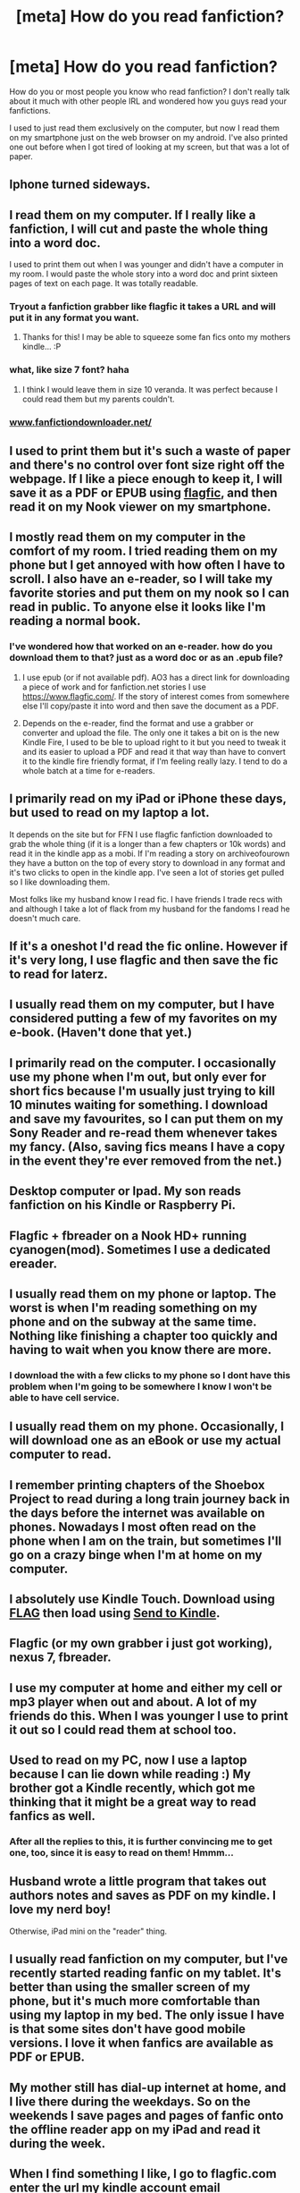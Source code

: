 #+TITLE: [meta] How do you read fanfiction?

* [meta] How do you read fanfiction?
:PROPERTIES:
:Author: rahjab
:Score: 15
:DateUnix: 1374265930.0
:DateShort: 2013-Jul-20
:END:
How do you or most people you know who read fanfiction? I don't really talk about it much with other people IRL and wondered how you guys read your fanfictions.

I used to just read them exclusively on the computer, but now I read them on my smartphone just on the web browser on my android. I've also printed one out before when I got tired of looking at my screen, but that was a lot of paper.


** Iphone turned sideways.
:PROPERTIES:
:Author: fbiguy22
:Score: 9
:DateUnix: 1374269894.0
:DateShort: 2013-Jul-20
:END:


** I read them on my computer. If I really like a fanfiction, I will cut and paste the whole thing into a word doc.

I used to print them out when I was younger and didn't have a computer in my room. I would paste the whole story into a word doc and print sixteen pages of text on each page. It was totally readable.
:PROPERTIES:
:Author: OwlPostAgain
:Score: 6
:DateUnix: 1374267947.0
:DateShort: 2013-Jul-20
:END:

*** Tryout a fanfiction grabber like flagfic it takes a URL and will put it in any format you want.
:PROPERTIES:
:Author: ishywho
:Score: 7
:DateUnix: 1374278055.0
:DateShort: 2013-Jul-20
:END:

**** Thanks for this! I may be able to squeeze some fan fics onto my mothers kindle... :P
:PROPERTIES:
:Author: shaun056
:Score: 1
:DateUnix: 1374952426.0
:DateShort: 2013-Jul-27
:END:


*** what, like size 7 font? haha
:PROPERTIES:
:Author: rahjab
:Score: 1
:DateUnix: 1374268092.0
:DateShort: 2013-Jul-20
:END:

**** I think I would leave them in size 10 veranda. It was perfect because I could read them but my parents couldn't.
:PROPERTIES:
:Author: OwlPostAgain
:Score: 7
:DateUnix: 1374268148.0
:DateShort: 2013-Jul-20
:END:


*** [[http://www.fanfictiondownloader.net/][www.fanfictiondownloader.net/]]
:PROPERTIES:
:Author: flupo42
:Score: 1
:DateUnix: 1375103760.0
:DateShort: 2013-Jul-29
:END:


** I used to print them but it's such a waste of paper and there's no control over font size right off the webpage. If I like a piece enough to keep it, I will save it as a PDF or EPUB using [[http://www.flagfic.com][flagfic]], and then read it on my Nook viewer on my smartphone.
:PROPERTIES:
:Author: eviltwinskippy
:Score: 6
:DateUnix: 1374272459.0
:DateShort: 2013-Jul-20
:END:


** I mostly read them on my computer in the comfort of my room. I tried reading them on my phone but I get annoyed with how often I have to scroll. I also have an e-reader, so I will take my favorite stories and put them on my nook so I can read in public. To anyone else it looks like I'm reading a normal book.
:PROPERTIES:
:Score: 5
:DateUnix: 1374268895.0
:DateShort: 2013-Jul-20
:END:

*** I've wondered how that worked on an e-reader. how do you download them to that? just as a word doc or as an .epub file?
:PROPERTIES:
:Author: rahjab
:Score: 1
:DateUnix: 1374269125.0
:DateShort: 2013-Jul-20
:END:

**** I use epub (or if not available pdf). AO3 has a direct link for downloading a piece of work and for fanfiction.net stories I use [[https://www.flagfic.com/]]. If the story of interest comes from somewhere else I'll copy/paste it into word and then save the document as a PDF.
:PROPERTIES:
:Score: 5
:DateUnix: 1374270445.0
:DateShort: 2013-Jul-20
:END:


**** Depends on the e-reader, find the format and use a grabber or converter and upload the file. The only one it takes a bit on is the new Kindle Fire, I used to be ble to upload right to it but you need to tweak it and its easier to upload a PDF and read it that way than have to convert it to the kindle fire friendly format, if I'm feeling really lazy. I tend to do a whole batch at a time for e-readers.
:PROPERTIES:
:Author: ishywho
:Score: 1
:DateUnix: 1374292033.0
:DateShort: 2013-Jul-20
:END:


** I primarily read on my iPad or iPhone these days, but used to read on my laptop a lot.

It depends on the site but for FFN I use flagfic fanfiction downloaded to grab the whole thing (if it is a longer than a few chapters or 10k words) and read it in the kindle app as a mobi. If I'm reading a story on archiveofourown they have a button on the top of every story to download in any format and it's two clicks to open in the kindle app. I've seen a lot of stories get pulled so I like downloading them.

Most folks like my husband know I read fic. I have friends I trade recs with and although I take a lot of flack from my husband for the fandoms I read he doesn't much care.
:PROPERTIES:
:Author: ishywho
:Score: 4
:DateUnix: 1374278263.0
:DateShort: 2013-Jul-20
:END:


** If it's a oneshot I'd read the fic online. However if it's very long, I use flagfic and then save the fic to read for laterz.
:PROPERTIES:
:Author: bronzewombat
:Score: 4
:DateUnix: 1374290260.0
:DateShort: 2013-Jul-20
:END:


** I usually read them on my computer, but I have considered putting a few of my favorites on my e-book. (Haven't done that yet.)
:PROPERTIES:
:Author: theconstantvariable
:Score: 3
:DateUnix: 1374273751.0
:DateShort: 2013-Jul-20
:END:


** I primarily read on the computer. I occasionally use my phone when I'm out, but only ever for short fics because I'm usually just trying to kill 10 minutes waiting for something. I download and save my favourites, so I can put them on my Sony Reader and re-read them whenever takes my fancy. (Also, saving fics means I have a copy in the event they're ever removed from the net.)
:PROPERTIES:
:Author: SilverCookieDust
:Score: 3
:DateUnix: 1374276821.0
:DateShort: 2013-Jul-20
:END:


** Desktop computer or Ipad. My son reads fanfiction on his Kindle or Raspberry Pi.
:PROPERTIES:
:Author: __Pers
:Score: 3
:DateUnix: 1374283351.0
:DateShort: 2013-Jul-20
:END:


** Flagfic + fbreader on a Nook HD+ running cyanogen(mod). Sometimes I use a dedicated ereader.
:PROPERTIES:
:Score: 3
:DateUnix: 1374293201.0
:DateShort: 2013-Jul-20
:END:


** I usually read them on my phone or laptop. The worst is when I'm reading something on my phone and on the subway at the same time. Nothing like finishing a chapter too quickly and having to wait when you know there are more.
:PROPERTIES:
:Author: kyabakwas
:Score: 2
:DateUnix: 1374270121.0
:DateShort: 2013-Jul-20
:END:

*** I download the with a few clicks to my phone so I dont have this problem when I'm going to be somewhere I know I won't be able to have cell service.
:PROPERTIES:
:Author: ishywho
:Score: 2
:DateUnix: 1374278354.0
:DateShort: 2013-Jul-20
:END:


** I usually read them on my phone. Occasionally, I will download one as an eBook or use my actual computer to read.
:PROPERTIES:
:Author: Mel966
:Score: 2
:DateUnix: 1374271097.0
:DateShort: 2013-Jul-20
:END:


** I remember printing chapters of the Shoebox Project to read during a long train journey back in the days before the internet was available on phones. Nowadays I most often read on the phone when I am on the train, but sometimes I'll go on a crazy binge when I'm at home on my computer.
:PROPERTIES:
:Author: bix783
:Score: 2
:DateUnix: 1374271172.0
:DateShort: 2013-Jul-20
:END:


** I absolutely use Kindle Touch. Download using [[https://www.flagfic.com/][FLAG]] then load using [[http://www.amazon.com/gp/sendtokindle][Send to Kindle]].
:PROPERTIES:
:Author: sitman
:Score: 1
:DateUnix: 1374323099.0
:DateShort: 2013-Jul-20
:END:


** Flagfic (or my own grabber i just got working), nexus 7, fbreader.
:PROPERTIES:
:Author: DAsSNipez
:Score: 1
:DateUnix: 1374324443.0
:DateShort: 2013-Jul-20
:END:


** I use my computer at home and either my cell or mp3 player when out and about. A lot of my friends do this. When I was younger I use to print it out so I could read them at school too.
:PROPERTIES:
:Author: aslyta
:Score: 1
:DateUnix: 1374329565.0
:DateShort: 2013-Jul-20
:END:


** Used to read on my PC, now I use a laptop because I can lie down while reading :) My brother got a Kindle recently, which got me thinking that it might be a great way to read fanfics as well.
:PROPERTIES:
:Author: deirox
:Score: 1
:DateUnix: 1374332931.0
:DateShort: 2013-Jul-20
:END:

*** After all the replies to this, it is further convincing me to get one, too, since it is easy to read on them! Hmmm...
:PROPERTIES:
:Author: rahjab
:Score: 1
:DateUnix: 1374340539.0
:DateShort: 2013-Jul-20
:END:


** Husband wrote a little program that takes out authors notes and saves as PDF on my kindle. I love my nerd boy!

Otherwise, iPad mini on the "reader" thing.
:PROPERTIES:
:Author: marganod
:Score: 1
:DateUnix: 1374342214.0
:DateShort: 2013-Jul-20
:END:


** I usually read fanfiction on my computer, but I've recently started reading fanfic on my tablet. It's better than using the smaller screen of my phone, but it's much more comfortable than using my laptop in my bed. The only issue I have is that some sites don't have good mobile versions. I love it when fanfics are available as PDF or EPUB.
:PROPERTIES:
:Author: mayfly42
:Score: 1
:DateUnix: 1374380386.0
:DateShort: 2013-Jul-21
:END:


** My mother still has dial-up internet at home, and I live there during the weekdays. So on the weekends I save pages and pages of fanfic onto the offline reader app on my iPad and read it during the week.
:PROPERTIES:
:Author: Melvin8
:Score: 1
:DateUnix: 1374383845.0
:DateShort: 2013-Jul-21
:END:


** When I find something I like, I go to flagfic.com enter the url my kindle account email ([[mailto:xxxxxxxx@kindle.com][xxxxxxxx@kindle.com]]) and when i turn my kindle on, the fanfic is automagically downloaded.
:PROPERTIES:
:Author: Notosk
:Score: 1
:DateUnix: 1374399426.0
:DateShort: 2013-Jul-21
:END:


** I read them on my ipod. The computerscreen is just too big for me. I've mentioned in passing to my friends that I read HPfanfiction, but we don't talk about it much. They read other fanfoms anyway. My sister is the one that knows the most, she sometimes asks me to recommend some fics. She also knows I've written and published at least one fic, but she hasn't read them. I'm thinking of recommending one of them next time she asks, but I will never show it myself. I love the anonimity of fanfiction and would love to keep it that way
:PROPERTIES:
:Author: I_cant_even_blink
:Score: 1
:DateUnix: 1374440174.0
:DateShort: 2013-Jul-22
:END:


** I read it on my tablet, and if I love it enough I save it.
:PROPERTIES:
:Score: 1
:DateUnix: 1375807097.0
:DateShort: 2013-Aug-06
:END:
